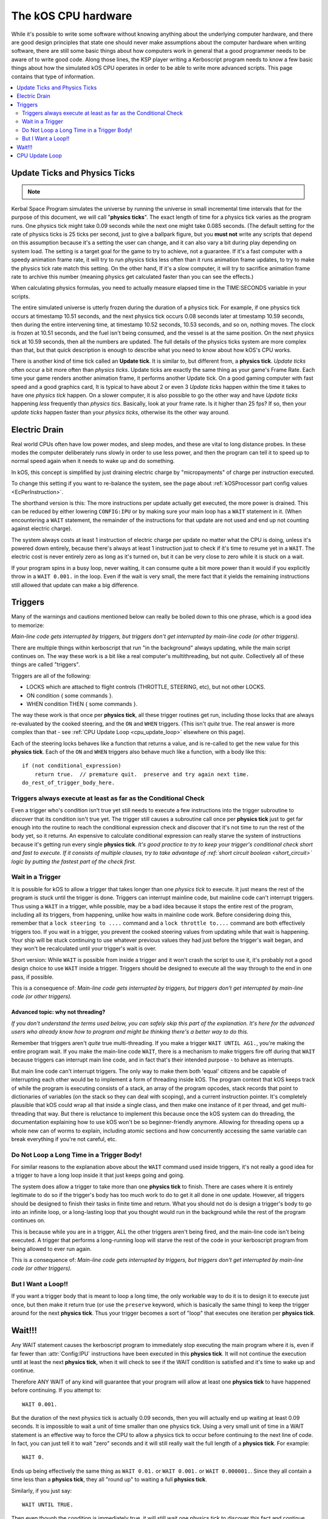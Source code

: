 .. _cpu hardware:

The kOS CPU hardware
====================

While it's possible to write some software without knowing anything
about the underlying computer hardware, and there are good design
principles that state one should never make assumptions about the
computer hardware when writing software, there are still some basic
things about how computers work in general that a good programmer
needs to be aware of to write good code. Along those lines, the KSP
player writing a Kerboscript program needs to know a few basic things
about how the simulated kOS CPU operates in order to be able to write
more advanced scripts. This page contains that type of information.

.. contents::
    :local:
    :depth: 2

.. _physics tick:

Update Ticks and Physics Ticks
------------------------------

.. note::
    .. versionadded:: 0.17
        Previous versions of kOS used to execute program code during the
	Update phase, rather than the more correct Physics Update phase.

Kerbal Space Program simulates the universe by running the universe in
small incremental time intervals that for the purpose of this
document, we will call "**physics ticks**". The exact length of time
for a physics tick varies as the program runs. One physics tick might
take 0.09 seconds while the next one might take 0.085 seconds. (The
default setting for the rate of physics ticks is 25 ticks per second,
just to give a ballpark figure, but you **must not** write any scripts
that depend on this assumption because it's a setting the user can
change, and it can also vary a bit during play depending on system
load. The setting is a target goal for the game to try to achieve, not
a guarantee. If it's a fast computer with a speedy animation frame
rate, it will try to run physics ticks less often than it runs
animation frame updates, to try to make the physics tick rate match
this setting. On the other hand, If it's a slow computer, it will try
to sacrifice animation frame rate to archive this number (meaning
physics get calculated faster than you can see the effects.)

When calculating physics formulas, you need to actually measure
elapsed time in the TIME:SECONDS variable in your scripts.

The entire simulated universe is utterly frozen during the duration of
a physics tick. For example, if one physics tick occurs at timestamp
10.51 seconds, and the next physics tick occurs 0.08 seconds later at
timestamp 10.59 seconds, then during the entire intervening time, at
timestamp 10.52 seconds, 10.53 seconds, and so on, nothing moves. The
clock is frozen at 10.51 seconds, and the fuel isn't being consumed,
and the vessel is at the same position. On the next physics tick at
10.59 seconds, then all the numbers are updated.  The full details of
the physics ticks system are more complex than that, but that quick
description is enough to describe what you need to know about how
kOS's CPU works.

There is another kind of time tick called an **Update tick**. It is
similar to, but different from, a **physics tick**. *Update ticks*
often occur a bit more often than *physics ticks*. Update ticks are
exactly the same thing as your game's Frame Rate. Each time your game
renders another animation frame, it performs another Update tick. On a
good gaming computer with fast speed and a good graphics card, It is
typical to have about 2 or even 3 *Update ticks* happen within the
time it takes to have one *physics tick* happen. On a slower computer,
it is also possible to go the other way and have *Update ticks*
happening *less* frequently than *physics tics*. Basically, look at
your frame rate. Is it higher than 25 fps? If so, then your *update
ticks* happen faster than your *physics ticks*, otherwise its the
other way around.

.. _electricdrain:

Electric Drain
--------------

.. versionadded:: 0.19.0
    As of version 0.19.0, the electric charge drain varies depending
    on CPU % usage.  Prior to version 0.19.0, the CPU load made no
    difference and the electric drain was constant regardless of
    utilization.

Real world CPUs often have low power modes, and sleep modes, and these are
vital to long distance probes.  In these modes the computer deliberately
runs slowly in order to use less power, and then the program can tell it to
speed up to normal speed again when it needs to wake up and do something.

In kOS, this concept is simplified by just draining electric charge by
"micropayments" of charge per instruction executed.

To change this setting if you want to re-balance the system, see the
page about :ref:`kOSProcessor part config values <EcPerInstruction>`.

The shorthand version is this:  The more instructions per update
actually get executed, the more power is drained.  This can be reduced
by either lowering ``CONFIG:IPU`` or by making sure your main loop
has a ``WAIT`` statement in it.  (When encountering a ``WAIT`` statement,
the remainder of the instructions for that update are not used and end
up not counting against electric charge).

The system always costs at least 1 instruction of electric charge per
update no matter what the CPU is doing, unless it's powered down entirely,
because there's always at least 1 instruction just to check if it's time
to resume yet in a ``WAIT``.  The electric cost is never entirely zero
as long as it's turned on, but it can be very close to zero while it is
stuck on a wait.

If your program spins in a busy loop, never waiting, it can consume
quite a bit more power than it would if you explicitly throw in a
``WAIT 0.001.`` in the loop.  Even if the wait is very small, the
mere fact that it yields the remaining instructions still allowed
that update can make a big difference.

.. _triggers:

Triggers
--------

.. versionadded:: 0.19.3
    Note that as of version 0.19.3 and up, the entire way that triggers
    are dealt with by the underlying kOS CPU has been redesigned.  In
    previous versions it was not possible to have a trigger that lasts
    longer than one **physics tick**, leading to a lot of warnings in
    this section of the documentation.  Many of those warnings are now
    moot, which caused a re-write of most of this section of the
    documentation.

Many of the warnings and cautions mentioned below can really be boiled
down to this one phrase, which is a good idea to memorize:

*Main-line code gets interrupted by triggers, but triggers don't get
interrupted by main-line code (or other triggers).*

There are multiple things within kerboscript that run "in the background" always updating, while the main script continues on. The way these work is a bit like a real computer's multithreading, but not *quite*. Collectively all of these things are called "triggers".

Triggers are all of the following:

-  LOCKS which are attached to flight controls (THROTTLE, STEERING,
   etc), but not other LOCKS.
-  ON condition { some commands }.
-  WHEN condition THEN { some commands }.

The way these work is that once per **physics tick**, all these
trigger routines get run, including those locks that are always
re-evaluated by the cooked steering, and the ``ON`` and ``WHEN``
triggers.  (This isn't *quite* true.  The real answer is more
complex than that - see :ref:`CPU Update Loop <cpu_update_loop>`
elsewhere on this page).

Each of the steering locks behaves like a function that returns
a value, and is re-called to get the new value for this **physics
tick**.  Each of the ``ON`` and ``WHEN`` triggers also behave
much like a function, with a body like this::

   if (not conditional_expression)
       return true.  // premature quit.  preserve and try again next time.
   do_rest_of_trigger_body_here.


.. _trigger_conditional:

Triggers always execute at least as far as the Conditional Check
~~~~~~~~~~~~~~~~~~~~~~~~~~~~~~~~~~~~~~~~~~~~~~~~~~~~~~~~~~~~~~~~

Even a trigger who's condition isn't true yet still needs to execute
a few instructions into the trigger subroutine to *discover* that its
condition isn't true yet.  The trigger still causes a subroutine call
once per **physics tick** just to get far enough into the routine to
reach the conditional expression check and discover that it's not
time to run the rest of the body yet, so it returns.  An expensive
to calculate conditional expression can really starve the system of
instructions because it's getting run every single **physics tick**.
*It's good practice to try to keep your trigger's conditional check
short and fast to execute.  If it consists of multiple clauses, try
to take advantage of :ref:`short circuit boolean <short_circuit>`
logic by putting the fastest part of the check first.*

.. _wait_in_trigger:

Wait in a Trigger
~~~~~~~~~~~~~~~~~

It is possible for kOS to allow a trigger that takes longer than one
*physics tick* to execute.  It just means the rest of the program is
stuck until the trigger is done.  Triggers can interrupt mainline code, but
mainline code can't interrupt triggers.  Thus using a ``WAIT`` in a trigger,
while possible, may be a bad idea because it stops the entire rest of
the program, including all its triggers, from happening, unlike how waits
in mainline code work.  Before considering doing this, remember that a
``lock steering to ....`` command and a ``lock throttle to....`` command
are both effectively triggers too.  If you wait in a trigger, you prevent
the cooked steering values from updating while that wait is happening.
Your ship will be stuck continuing to use whatever previous values they
had just before the trigger's wait began, and they won't be recalculated
until your trigger's wait is over.

Short version:  While ``WAIT`` is possible from inside a trigger and it
won't crash the script to use it, it's probably not a good design choice
to use ``WAIT`` inside a trigger.  Triggers should be designed to execute
all the way through to the end in one pass, if possible.

This is a consequence of: *Main-line code gets interrupted by triggers,
but triggers don't get interrupted by main-line code (or other triggers).*

Advanced topic: why not threading?
::::::::::::::::::::::::::::::::::

*If you don't understand the terms used below, you can safely skip
this part of the explanation.  It's here for the advanced users
who already know how to program and might be thinking there's a
better way to do this.*

Remember that triggers aren't *quite* true multi-threading.  If you make
a trigger ``WAIT UNTIL AG1.``, you're making the entire program wait.  If you make
the main-line code ``WAIT``, there is a mechanism to make triggers
fire off during that ``WAIT`` because triggers can interrupt main line
code, and in fact that's their intended purpose - to behave as interrupts.

But main line code can't interrupt triggers.  The only way to make them
both 'equal' citizens and be capable of interrupting each other would be
to implement a form of threading inside kOS.  The program context that
kOS keeps track of while the program is executing consists of a stack,
an array of the program opcodes, stack records that point to
dictionaries of variables (on the stack so they can deal with scoping),
and a current instruction pointer.  It's completely plausible that
kOS could wrap all that inside a single class, and then make one
instance of it per thread, and get multi-threading that way.  But there
is reluctance to implement this because once the kOS system can do
threading, the documentation explaining how to use kOS won't be so
beginner-friendly anymore.  Allowing for threading opens up a whole
new can of worms to explain, including atomic sections and how
concurrently accessing the same variable can break everything if you're
not careful, etc.


Do Not Loop a Long Time in a Trigger Body!
~~~~~~~~~~~~~~~~~~~~~~~~~~~~~~~~~~~~~~~~~~

For similar reasons to the explanation above about the ``WAIT`` command
used inside triggers, it's not really a good idea for a trigger to
have a long loop inside it that just keeps going and going.

The system does allow a trigger to take more than one **physics tick**
to finish.  There are cases where it is entirely legitimate to do so
if the trigger's body has too much work to do to get it all done in one
update.  However, all triggers should be designed to finish their tasks
in finite time and return.  What you should not do is design a trigger's
body to go into an infinite loop, or a long-lasting loop that you thought
would run in the background while the rest of the program continues on.

This is because while you are in a trigger, ALL the other triggers aren't
being fired, and the main-line code isn't being executed.  A trigger that
performs a long-running loop will starve the rest of the code in your
kerboscript program from being allowed to ever run again.

This is a consequence of: *Main-line code gets interrupted by triggers,
but triggers don't get interrupted by main-line code (or other triggers).*

But I Want a Loop!!
~~~~~~~~~~~~~~~~~~~

If you want a trigger body that is meant to loop a long time, the only
workable way to do it is to design it to execute just once, but
then make it return true (or use the ``preserve`` keyword, which is
basically the same thing) to keep the trigger around for the next
**physics tick**. Thus your trigger becomes a sort of "loop" that
executes one iteration per **physics tick**.

Wait!!!
-------

Any WAIT statement causes the kerboscript program to immediately stop executing the main program where it is, even if far fewer than :attr:`Config:IPU` instructions have been executed in this **physics tick**. It will not continue the execution until at least the next **physics tick**, when it will check to see if the WAIT condition is satisfied and it's time to wake up and continue.

Therefore ANY WAIT of any kind will guarantee that your program will allow at least one **physics tick** to have happened before continuing. If you attempt to::

    WAIT 0.001.

But the duration of the next physics tick is actually 0.09 seconds, then you will actually end up waiting at least 0.09 seconds. It is impossible to wait a unit of time smaller than one physics tick. Using a very small unit of time in a WAIT statement is an effective way to force the CPU to allow a physics tick to occur before continuing to the next line of code.
In fact, you can just tell it to wait "zero" seconds and it will still
really wait the full length of a **physics tick**.  For example::

    WAIT 0.

Ends up being effectively the same thing as ``WAIT 0.01.``
or ``WAIT 0.001.`` or ``WAIT 0.000001.``.  Since they all contain a
time less than a **physics tick**, they all "round up" to waiting a
full **physics tick**.

Similarly, if you just say::

    WAIT UNTIL TRUE.

Then even though the condition is immediately true, it will still wait one physics tick to discover this fact and continue.

.. _cpu_update_loop:

CPU Update Loop
---------------

.. note::

    As of version 0.17.0, The kOS CPU runs every *physics tick*, not
    every *update tick* as it did before.

.. versionadded:: 0.19.3
    As of version 0.19.3, the behaviour of triggers was changed
    dramatically to enable triggers that last longer than one
    *physics tick*, thereby causing the section of documentation
    that follows to be completely re-written.  If you were familiar
    with triggers before 0.19.3, you should read the next section
    carefully to be aware of what changed.

On each physics tick, each kOS CPU that's fully present "near" enough
to the player's current ship to be fully loaded, including the current
ship itself, wakes up and performs the following steps, in this order:

1. For each TRIGGER (see below) that is currently enabled,
   manipulate the call stack to make it look as if the program
   had just made a subroutine call to the trigger right now, and the
   current execution is now set to the start of the trigger's code.
   *Remeber that from the point of view of the CPU, triggers appear
   to be subroutines it just unconditionally calls whether or not
   their trigger condition is true yet.  The code to decide that
   it's not really time yet for the trigger to fire is contained
   inside the trigger subroutine itself.  The first thing the
   trigger routine does is return prematurely if its trigger
   condition hasn't been met.*
   If more than one such trigger is enabled and needs to be set up,
   then the calls to the triggers will end up looking like a list of
   nested subroutine calls on the stack had just begun, and the
   current instruction is the start of the innermost nested subroutine
   call.
2. Any TRIGGER which has just been set up thusly is temporarily removed
   from the list of enabled triggers, so it will be ignored in step (1)
   above should the *physics tick* expire before the trigger's code
   had its chance to go.
3. *(THE LOOP PART)*:
   The cpu now goes on and executes the next :attr:`Config:IPU` number of
   instructions, mostly not caring about whether those instructions are
   ordinary main-line code or instructions that are inside of a trigger.
   Step (1) above has caused each trigger to look like just a normal
   subroutine was called from main-line code.  When the nested subroutines
   all finish, the call stack has "popped" all the way back to where the
   mainline code left off, and so it just continues on from there.
   **Warning: Advanced sentence follows.  You can ignore it if you don't
   understand it:** *Because kOS is a pure stack computer with no
   temporary data held in "registers", this technique works because all
   relevant data must be on the stack, and thus will get returned to its
   original state once the interrupting triggers are done with their work
   and the stack has fully popped back to where it started from.*
4. While executing the instructions in Step(3) above, if any of those
   instructions are a ``WAIT`` command, the execution stops there for
   now and the full number of :attr:`Config:IPU` instructions won't be
   used this update.  This is true BOTH of wait's in main-line code and
   wait's in trigger code.  Although you *can* wait in a trigger, doing
   so also stops main line code until that trigger is done waiting.
5. One thing the CPU *does* keep track of while executing the instructions,
   though, is whether or not it got all the way back to executing mainline
   code again or not.  It's possible that it spent the entire
   :attr:`Config:IPU` inside triggers and never got back to mainline code.
   If it *has* gotten back to mainline code and executed at least one
   mainline instruction, then it re-enables all the triggers that wished
   to be re-enabled because they executed ``preserve.`` or did a
   ``return true``.   (They were temporarily disabled up in Step(2) above.)
   If it has *not* gotten back to mainline code yet, then that means
   it's about to finish a physics tick while still inside a trigger, and
   it shouldn't allow more triggers to re-fire yet until the main-line code
   has had a chance to go again.

Note that the number of instructions being executed (CONFIG:IPU) are NOT lines of code or kerboscript statements, but rather the smaller instruction opcodes that they are compiled into behind the scenes. A single kerboscript statement might become anywhere from one to ten or so instructions when compiled.


_frozen::
The Frozen Universe
-------------------

Each **physics** *tick*, the kOS mod wakes up and runs through all the currently loaded CPU parts that are in "physics range" (i.e. 2.5 km), and executes a batch of instructions from your script code that's on them. It is important to note that during the running of this batch of instructions, because no **physics ticks** are happening during it, none of the values that you might query from the KSP system will change. The clock time returned from the TIME variable will keep the same value throughout. The amount of fuel left will remain fixed throughout. The position and velocity of the vessel will remaining fixed throughout. It's not until the next physics tick occurs that those values will change to new numbers. It's typical that several lines of your kerboscript code will run during a single physics tick.

Effectively, as far as the *simulated* universe can tell, it's as if your script runs several instructions in literally zero amount of time, and then pauses for a fraction of a second, and then runs more instructions in literally zero amount of time, then pauses for a fraction of a second, and so on, rather than running the program in a smoothed out continuous way.

This is a vital difference between how a kOS CPU behaves versus how a real world computer behaves. In a real world computer, you would know for certain that time will pass, even if it's just a few picoseconds, between the execution of one statement and the next.
